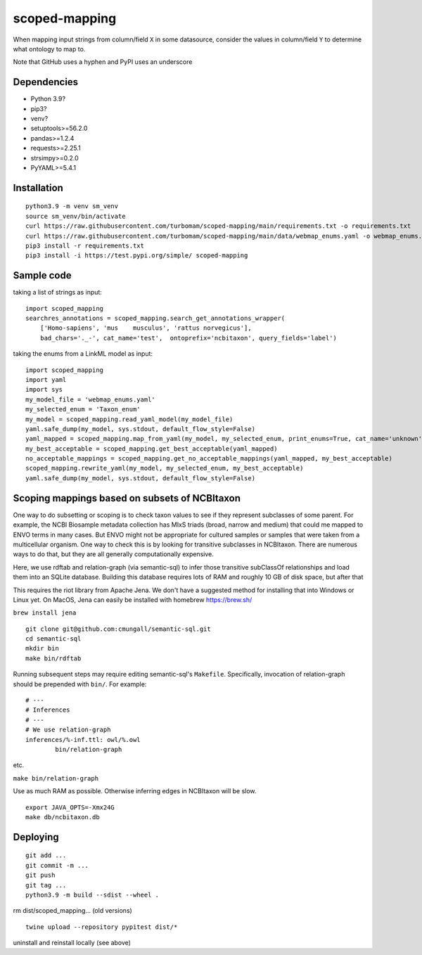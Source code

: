 scoped-mapping
==============

When mapping input strings from column/field ``X`` in some datasource, consider the values in column/field ``Y`` to determine what ontology to map to.

Note that GitHub uses a hyphen and PyPI uses an underscore

Dependencies
------------
- Python 3.9?
- pip3?
- venv?
- setuptools>=56.2.0
- pandas>=1.2.4
- requests>=2.25.1
- strsimpy>=0.2.0
- PyYAML>=5.4.1




Installation
------------
::

  python3.9 -m venv sm_venv
  source sm_venv/bin/activate
  curl https://raw.githubusercontent.com/turbomam/scoped-mapping/main/requirements.txt -o requirements.txt
  curl https://raw.githubusercontent.com/turbomam/scoped-mapping/main/data/webmap_enums.yaml -o webmap_enums.yaml
  pip3 install -r requirements.txt
  pip3 install -i https://test.pypi.org/simple/ scoped-mapping


Sample code
-----------

taking a list of strings as input::

  import scoped_mapping
  searchres_annotations = scoped_mapping.search_get_annotations_wrapper(
      ['Homo-sapiens', 'mus    musculus', 'rattus norvegicus'],
      bad_chars='._-', cat_name='test',  ontoprefix='ncbitaxon', query_fields='label')

taking the enums from a LinkML model as input::

  import scoped_mapping
  import yaml
  import sys
  my_model_file = 'webmap_enums.yaml'
  my_selected_enum = 'Taxon_enum'
  my_model = scoped_mapping.read_yaml_model(my_model_file)
  yaml.safe_dump(my_model, sys.stdout, default_flow_style=False)
  yaml_mapped = scoped_mapping.map_from_yaml(my_model, my_selected_enum, print_enums=True, cat_name='unknown', ontoprefix='ncbitaxon')
  my_best_acceptable = scoped_mapping.get_best_acceptable(yaml_mapped)
  no_acceptable_mappings = scoped_mapping.get_no_acceptable_mappings(yaml_mapped, my_best_acceptable)
  scoped_mapping.rewrite_yaml(my_model, my_selected_enum, my_best_acceptable)
  yaml.safe_dump(my_model, sys.stdout, default_flow_style=False)
  


Scoping mappings based on subsets of NCBItaxon
----------------------------------------------

One way to do subsetting or scoping is to check taxon values to see if they represent subclasses of some parent. For example, the NCBI Biosample metadata collection has MIxS triads (broad, narrow and medium) that could me mapped to ENVO terms in many cases. But ENVO might not be appropriate for cultured samples or samples that were taken from a multicellular organism. One way to check this is by looking for transitive subclasses in  NCBItaxon. There are numerous ways to do that, but they are all generally computationally expensive.

Here, we use rdftab and relation-graph (via semantic-sql) to infer those transitive subClassOf relationships and load them into an SQLite database. Building this database requires lots of RAM and roughly 10 GB of disk space, but after that 

This requires the riot library from Apache Jena. We don't have a suggested method for installing that into Windows or Linux yet. On MacOS, Jena can easily be installed with homebrew https://brew.sh/

``brew install jena``

::

  git clone git@github.com:cmungall/semantic-sql.git
  cd semantic-sql
  mkdir bin
  make bin/rdftab

Running subsequent steps may require editing semantic-sql's ``Makefile``. Specifically, invocation of relation-graph should be prepended with ``bin/``. For example:

::

  # ---
  # Inferences
  # ---
  # We use relation-graph
  inferences/%-inf.ttl: owl/%.owl
          bin/relation-graph 
        
etc.


``make bin/relation-graph``

Use as much RAM as possible. Otherwise inferring edges in NCBItaxon will be slow.

::

  export JAVA_OPTS=-Xmx24G
  make db/ncbitaxon.db

Deploying
---------

::

  git add ...
  git commit -m ...
  git push
  git tag ...
  python3.9 -m build --sdist --wheel .
  
rm dist/scoped_mapping... (old versions)

::

  twine upload --repository pypitest dist/*

uninstall and reinstall locally (see above)

